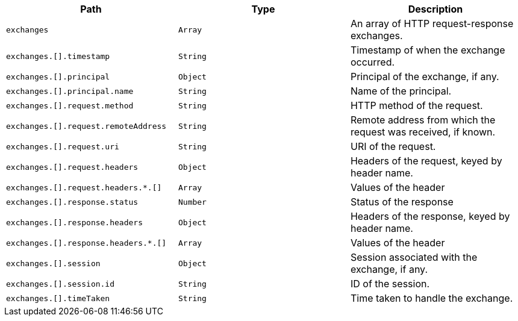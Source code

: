 |===
|Path|Type|Description

|`+exchanges+`
|`+Array+`
|An array of HTTP request-response exchanges.

|`+exchanges.[].timestamp+`
|`+String+`
|Timestamp of when the exchange occurred.

|`+exchanges.[].principal+`
|`+Object+`
|Principal of the exchange, if any.

|`+exchanges.[].principal.name+`
|`+String+`
|Name of the principal.

|`+exchanges.[].request.method+`
|`+String+`
|HTTP method of the request.

|`+exchanges.[].request.remoteAddress+`
|`+String+`
|Remote address from which the request was received, if known.

|`+exchanges.[].request.uri+`
|`+String+`
|URI of the request.

|`+exchanges.[].request.headers+`
|`+Object+`
|Headers of the request, keyed by header name.

|`+exchanges.[].request.headers.*.[]+`
|`+Array+`
|Values of the header

|`+exchanges.[].response.status+`
|`+Number+`
|Status of the response

|`+exchanges.[].response.headers+`
|`+Object+`
|Headers of the response, keyed by header name.

|`+exchanges.[].response.headers.*.[]+`
|`+Array+`
|Values of the header

|`+exchanges.[].session+`
|`+Object+`
|Session associated with the exchange, if any.

|`+exchanges.[].session.id+`
|`+String+`
|ID of the session.

|`+exchanges.[].timeTaken+`
|`+String+`
|Time taken to handle the exchange.

|===